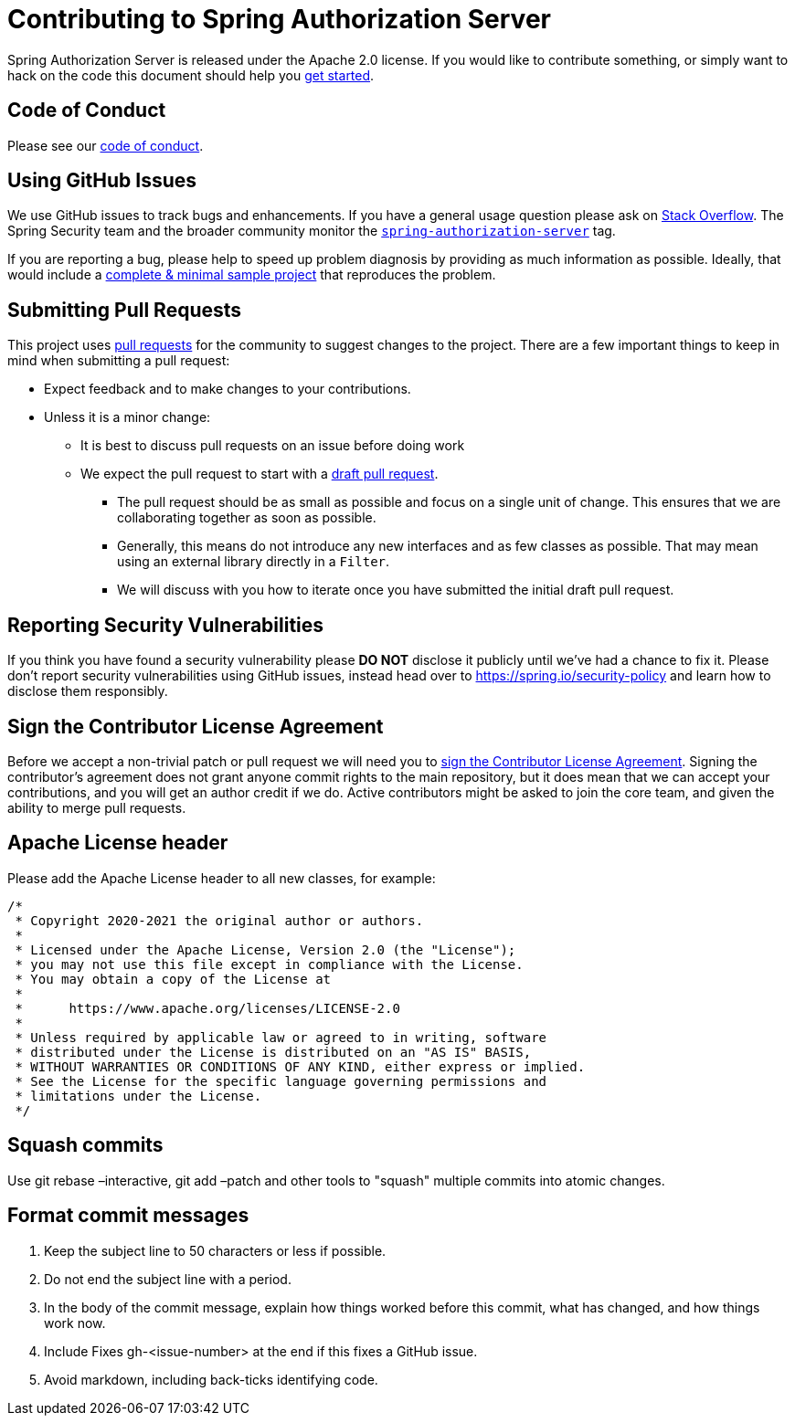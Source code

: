 = Contributing to Spring Authorization Server

Spring Authorization Server is released under the Apache 2.0 license.
If you would like to contribute something, or simply want to hack on the code this document should help you https://github.com/spring-projects/spring-authorization-server#getting-started[get started].

== Code of Conduct
Please see our https://github.com/spring-projects/.github/blob/main/CODE_OF_CONDUCT.md[code of conduct].

== Using GitHub Issues
We use GitHub issues to track bugs and enhancements.
If you have a general usage question please ask on https://stackoverflow.com[Stack Overflow].
The Spring Security team and the broader community monitor the https://stackoverflow.com/tags/spring-authorization-server[`spring-authorization-server`] tag.

If you are reporting a bug, please help to speed up problem diagnosis by providing as much information as possible.
Ideally, that would include a https://stackoverflow.com/help/minimal-reproducible-example[complete & minimal sample project] that reproduces the problem.

== Submitting Pull Requests
This project uses https://help.github.com/en/github/collaborating-with-issues-and-pull-requests/about-pull-requests[pull requests] for the community to suggest changes to the project.
There are a few important things to keep in mind when submitting a pull request:

* Expect feedback and to make changes to your contributions.
* Unless it is a minor change:
** It is best to discuss pull requests on an issue before doing work
** We expect the pull request to start with a https://github.blog/2019-02-14-introducing-draft-pull-requests/[draft pull request].
*** The pull request should be as small as possible and focus on a single unit of change.
This ensures that we are collaborating together as soon as possible.
*** Generally, this means do not introduce any new interfaces and as few classes as possible.
That may mean using an external library directly in a `Filter`.
*** We will discuss with you how to iterate once you have submitted the initial draft pull request.

== Reporting Security Vulnerabilities
If you think you have found a security vulnerability please *DO NOT* disclose it publicly until we've had a chance to fix it.
Please don't report security vulnerabilities using GitHub issues, instead head over to https://spring.io/security-policy and learn how to disclose them responsibly.

== Sign the Contributor License Agreement
Before we accept a non-trivial patch or pull request we will need you to https://cla.pivotal.io/sign/spring[sign the Contributor License Agreement].
Signing the contributor's agreement does not grant anyone commit rights to the main repository, but it does mean that we can accept your contributions, and you will get an author credit if we do.
Active contributors might be asked to join the core team, and given the ability to merge pull requests.

== Apache License header

Please add the Apache License header to all new classes, for example:

```java
/*
 * Copyright 2020-2021 the original author or authors.
 *
 * Licensed under the Apache License, Version 2.0 (the "License");
 * you may not use this file except in compliance with the License.
 * You may obtain a copy of the License at
 *
 *      https://www.apache.org/licenses/LICENSE-2.0
 *
 * Unless required by applicable law or agreed to in writing, software
 * distributed under the License is distributed on an "AS IS" BASIS,
 * WITHOUT WARRANTIES OR CONDITIONS OF ANY KIND, either express or implied.
 * See the License for the specific language governing permissions and
 * limitations under the License.
 */
```

== Squash commits

Use git rebase –interactive, git add –patch and other tools to "squash" multiple commits into atomic changes.

== Format commit messages

. Keep the subject line to 50 characters or less if possible.
. Do not end the subject line with a period.
. In the body of the commit message, explain how things worked before this commit, what has changed, and how things work now.
. Include Fixes gh-<issue-number> at the end if this fixes a GitHub issue.
. Avoid markdown, including back-ticks identifying code.
